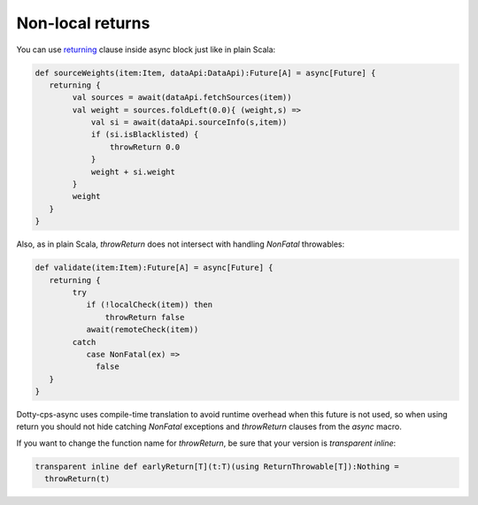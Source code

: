 Non-local returns
=================

You can use `returning <https://scala-lang.org/api/3.x/scala/util/control/NonLocalReturns$.html>`_ clause inside async block just like in plain Scala:

.. code-block:: scala

    def sourceWeights(item:Item, dataApi:DataApi):Future[A] = async[Future] {
       returning {
            val sources = await(dataApi.fetchSources(item))
            val weight = sources.foldLeft(0.0){ (weight,s) =>
                val si = await(dataApi.sourceInfo(s,item))
                if (si.isBlacklisted) {
                    throwReturn 0.0
                }
                weight + si.weight
            }
            weight
       }
    } 


Also, as in plain Scala, `throwReturn` does not intersect with handling `NonFatal` throwables:

.. code-block:: scala


    def validate(item:Item):Future[A] = async[Future] {
       returning {
            try
               if (!localCheck(item)) then
                   throwReturn false
               await(remoteCheck(item))
            catch
               case NonFatal(ex) =>
                 false
       }
    } 




Dotty-cps-async uses compile-time translation to avoid runtime overhead when this future is not used, so when using return
you should not hide catching `NonFatal` exceptions and `throwReturn` clauses from the `async` macro.

If you want to change the function name for `throwReturn`, be sure that your version is `transparent inline`:

.. code-block:: scala

  transparent inline def earlyReturn[T](t:T)(using ReturnThrowable[T]):Nothing =
    throwReturn(t)





